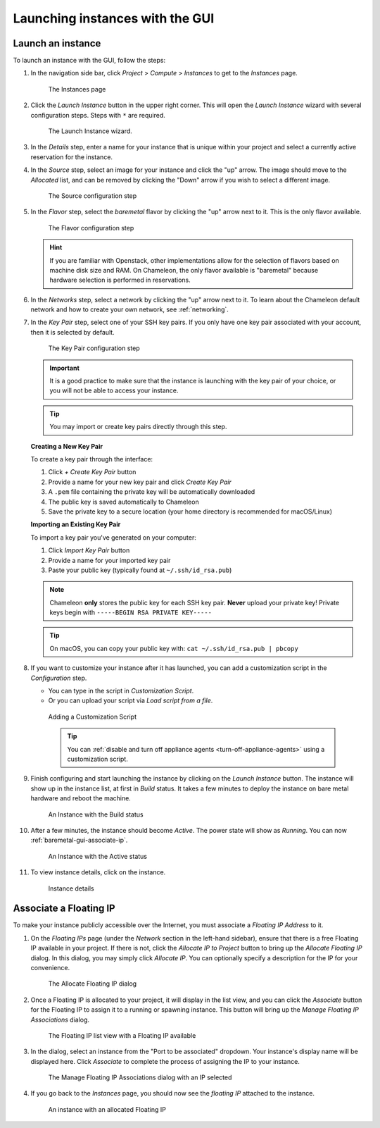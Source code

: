 Launching instances with the GUI
================================

.. _baremetal-gui-launch:

Launch an instance
------------------

To launch an instance with the GUI, follow the steps:

#. In the navigation side bar, click *Project* > *Compute* > *Instances* to get
   to the *Instances* page.

   .. figure:: baremetal/instancespage.png
      :alt: The Instances page

      The Instances page

#. Click the *Launch Instance* button in the upper right corner. This will open
   the *Launch Instance* wizard with several configuration steps. Steps with
   ``*`` are required.

   .. figure:: baremetal/launchinstance.png
      :alt: The Launch Instance wizard.

      The Launch Instance wizard.

#. In the *Details* step, enter a name for your instance that is unique within
   your project and select a currently active reservation for the instance.

#. In the *Source* step, select an image for your instance and click the "up"
   arrow. The image should move to the *Allocated* list, and can be removed by
   clicking the "Down" arrow if you wish to select a different image.

   .. figure:: baremetal/launchsource.png
      :alt: The Source configuration step

      The Source configuration step

#. In the *Flavor* step, select the *baremetal* flavor by clicking the "up"
   arrow next to it. This is the only flavor available.

   .. figure:: baremetal/launchflavor.png
      :alt: The Flavor configuration step

      The Flavor configuration step

   .. hint::

      If you are familiar with Openstack, other implementations allow for the
      selection of flavors based on machine disk size and RAM. On Chameleon, the
      only flavor available is "baremetal" because hardware selection is
      performed in reservations.

#. In the *Networks* step, select a network by clicking the "up" arrow next to
   it. To learn about the Chameleon default network and how to create your own
   network, see :ref:`networking`.

#. In the *Key Pair* step, select one of your SSH key pairs. If you only have
   one key pair associated with your account, then it is selected by default.

   .. figure:: baremetal/launchkeypair.png
      :alt: The Key Pair configuration step

      The Key Pair configuration step

   .. important::

      It is a good practice to make sure that the instance is launching with the
      key pair of your choice, or you will not be able to access your instance.

   .. tip::
      You may import or create key pairs directly through this step.

   **Creating a New Key Pair**

   To create a key pair through the interface:

   1. Click *+ Create Key Pair* button
   2. Provide a name for your new key pair and click *Create Key Pair*
   3. A ``.pem`` file containing the private key will be automatically downloaded
   4. The public key is saved automatically to Chameleon
   5. Save the private key to a secure location (your home directory is recommended for macOS/Linux)

   **Importing an Existing Key Pair**

   To import a key pair you've generated on your computer:

   1. Click *Import Key Pair* button
   2. Provide a name for your imported key pair
   3. Paste your public key (typically found at ``~/.ssh/id_rsa.pub``)

   .. note::
      Chameleon **only** stores the public key for each SSH key pair. **Never** upload 
      your private key! Private keys begin with ``-----BEGIN RSA PRIVATE KEY-----``

   .. tip::
      On macOS, you can copy your public key with: ``cat ~/.ssh/id_rsa.pub | pbcopy``

#. If you want to customize your instance after it has launched, you can add a
   customization script in the *Configuration* step.

   - You can type in the script in *Customization Script*.
   - Or you can upload your script via *Load script from a file*.

   .. figure:: baremetal/customizationscript.png
      :alt: Adding a Customization Script

      Adding a Customization Script

      .. tip::
         You can :ref:`disable and turn off appliance agents
         <turn-off-appliance-agents>` using a customization script.

#. Finish configuring and start launching the instance by clicking on the
   *Launch Instance* button. The instance will show up in the instance list, at
   first in *Build* status. It takes a few minutes to deploy the instance on
   bare metal hardware and reboot the machine.

   .. figure:: baremetal/instancesbuild.png
      :alt: An Instance with the Build status

      An Instance with the Build status

#. After a few minutes, the instance should become *Active*. The power state
   will show as *Running*. You can now :ref:`baremetal-gui-associate-ip`.

   .. figure:: baremetal/instancesactive.png
      :alt: An Instance with the Active status

      An Instance with the Active status

#. To view instance details, click on the instance.

   .. figure:: baremetal/instancedetails.png
      :alt: Instance details

      Instance details

.. _baremetal-gui-associate-ip:

Associate a Floating IP
-----------------------

To make your instance publicly accessible over the Internet, you must associate
a *Floating IP Address* to it.

#. On the *Floating IPs* page (under the *Network* section in the left-hand
   sidebar), ensure that there is a free Floating IP available in your project.
   If there is not, click the *Allocate IP to Project* button to bring up the
   *Allocate Floating IP* dialog. In this dialog, you may simply click *Allocate
   IP*. You can optionally specify a description for the IP for your
   convenience.

   .. figure:: baremetal/associate_pool.png
      :alt: the Allocate Floating IP dialog

      The Allocate Floating IP dialog

#. Once a Floating IP is allocated to your project, it will display in the list
   view, and you can click the *Associate* button for the Floating IP to assign
   it to a running or spawning instance. This button will bring up the *Manage
   Floating IP Associations* dialog.

   .. figure:: baremetal/floating_ip_overview.png
      :alt: The Floating IP list view with a Floating IP available

      The Floating IP list view with a Floating IP available

#. In the dialog, select an instance from the "Port to be associated" dropdown.
   Your instance's display name will be displayed here. Click *Associate* to
   complete the process of assigning the IP to your instance.

   .. figure:: baremetal/associate_ip.png
      :alt: The Manage Floating IP Associations dialog with an IP selected

      The Manage Floating IP Associations dialog with an IP selected

#. If you go back to the *Instances* page, you should now see the *floating
   IP* attached to the instance.

   .. figure:: baremetal/instanceswithip.png
      :alt: An instance with an allocated Floating IP

      An instance with an allocated Floating IP